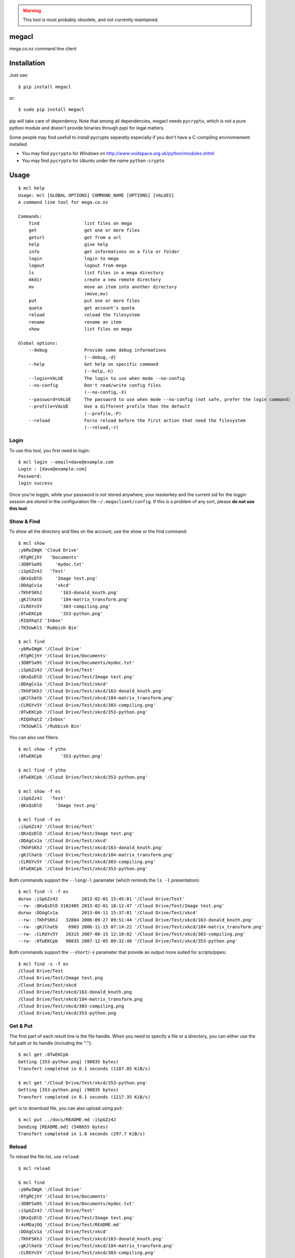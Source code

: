 .. warning::
   This tool is most probably obsolete, and not currently maintained.
   
   
megacl
======

mega.co.nz command line client

Installation
============

Just use::

    $ pip install megacl

or::

    $ sudo pip install megacl

pip will take care of dependency. Note that among all dependencies, megacl needs ``pycrypto``, which is not a pure python module and doesn't provide binaries through pypi for legal matters.

Some people may find usefull to install pycrypto separatly especially if you don't have a C-compiling environnement installed.

- You may find ``pycrypto`` for *Windows* on http://www.voidspace.org.uk/python/modules.shtml 
- You may find ``pycrypto`` for *Ubuntu* under the name ``python-crypto``

Usage
=====

::

    $ mcl help
    Usage: mcl [GLOBAL OPTIONS] COMMAND_NAME [OPTIONS] [VALUES]
    A command line tool for mega.co.nz
    
    Commands:
        find                 list files on mega                      
        get                  get one or more files                   
        geturl               get from a url                          
        help                 give help                               
        info                 get informations on a file or folder    
        login                login to mega                           
        logout               logout from mega                        
        ls                   list files in a mega directory          
        mkdir                create a new remote directory           
        mv                   move an item into another directory     
                             (move,mv)
        put                  put one or more files                   
        quota                get account's quota                     
        reload               reload the filesystem                   
        rename               rename an item                          
        show                 list files on mega                      
    
    Global options:
        --debug              Provide some debug informations         
                             (--debug,-d)
        --help               Get help on specific command            
                             (--help,-h)
        --login=VALUE        The login to use when mode --no-config  
        --no-config          Don't read/write config files           
                             (--no-config,-X)
        --password=VALUE     The password to use when mode --no-config (not safe, prefer the login command)
        --profile=VALUE      Use a different profile than the default
                             (--profile,-P)
        --reload             Force reload before the first action that need the filesystem
                             (--reload,-r)

Login
-----

To use this tool, you first need to login::

    $ mcl login --email=dave@example.com
    Login : [dave@example.com]
    Password:
    login success

Once you're loggin, while your password is not stored anywhere, 
your masterkey and the current sid for the loggin session are stored 
in the configuration file ``~/.megaclient/config``. If this is 
a problem of any sort, please **do not use this tool**.

Show & Find
-----------

To show all the directory and files on the account, use the show or the find command::

    $ mcl show
    :ybRwIWgK 'Cloud Drive'
    :RTgRCjhY   'Documents'
    :3DBFSa9S     'mydoc.txt'
    :iSpGZz4J   'Test'
    :QKxQzDlD     'Image test.png'
    :DDAgCv1a     'xkcd'
    :TKhFSKhJ       '163-donald_knuth.png'
    :gKJlhatb       '184-matrix_transform.png'
    :CLRGYv5Y       '303-compiling.png'
    :0TwEKCpb       '353-python.png'
    :RIQXhqtZ 'Inbox'
    :TK5UwKlS 'Rubbish Bin'
    
    $ mcl find
    :ybRwIWgK '/Cloud Drive'
    :RTgRCjhY '/Cloud Drive/Documents'
    :3DBFSa9S '/Cloud Drive/Documents/mydoc.txt'
    :iSpGZz4J '/Cloud Drive/Test'
    :QKxQzDlD '/Cloud Drive/Test/Image test.png'
    :DDAgCv1a '/Cloud Drive/Test/xkcd'
    :TKhFSKhJ '/Cloud Drive/Test/xkcd/163-donald_knuth.png'
    :gKJlhatb '/Cloud Drive/Test/xkcd/184-matrix_transform.png'
    :CLRGYv5Y '/Cloud Drive/Test/xkcd/303-compiling.png'
    :0TwEKCpb '/Cloud Drive/Test/xkcd/353-python.png'
    :RIQXhqtZ '/Inbox'
    :TK5UwKlS '/Rubbish Bin'

You can also use filters::

    $ mcl show -f ytho
    :0TwEKCpb       '353-python.png'
    
    $ mcl find -f ytho
    :0TwEKCpb '/Cloud Drive/Test/xkcd/353-python.png'
    
    $ mcl show -f es
    :iSpGZz4J   'Test'
    :QKxQzDlD     'Image test.png'
    
    $ mcl find -f es
    :iSpGZz4J '/Cloud Drive/Test'
    :QKxQzDlD '/Cloud Drive/Test/Image test.png'
    :DDAgCv1a '/Cloud Drive/Test/xkcd'
    :TKhFSKhJ '/Cloud Drive/Test/xkcd/163-donald_knuth.png'
    :gKJlhatb '/Cloud Drive/Test/xkcd/184-matrix_transform.png'
    :CLRGYv5Y '/Cloud Drive/Test/xkcd/303-compiling.png'
    :0TwEKCpb '/Cloud Drive/Test/xkcd/353-python.png'

Both commands support the ``--long``/``-l`` paramater (which reminds the ``ls -l`` presentation)::

    $ mcl find -l -f es
    durwx :iSpGZz4J         2013-02-01 15:45:01 '/Cloud Drive/Test'
    --rw- :QKxQzDlD 3102405 2013-02-01 18:12:47 '/Cloud Drive/Test/Image test.png'
    durwx :DDAgCv1a         2013-04-11 15:37:01 '/Cloud Drive/Test/xkcd'
    --rw- :TKhFSKhJ   32884 2006-09-27 09:51:44 '/Cloud Drive/Test/xkcd/163-donald_knuth.png'
    --rw- :gKJlhatb    6903 2006-11-15 07:14:22 '/Cloud Drive/Test/xkcd/184-matrix_transform.png'
    --rw- :CLRGYv5Y   28315 2007-08-15 12:10:02 '/Cloud Drive/Test/xkcd/303-compiling.png'
    --rw- :0TwEKCpb   90835 2007-12-05 09:32:48 '/Cloud Drive/Test/xkcd/353-python.png'

Both commands support the ``--short``/``-s`` paramater that provide an output more suited for scripts/pipes::

    $ mcl find -s -f es
    /Cloud Drive/Test
    /Cloud Drive/Test/Image test.png
    /Cloud Drive/Test/xkcd
    /Cloud Drive/Test/xkcd/163-donald_knuth.png
    /Cloud Drive/Test/xkcd/184-matrix_transform.png
    /Cloud Drive/Test/xkcd/303-compiling.png
    /Cloud Drive/Test/xkcd/353-python.png

Get & Put
---------

The first part of each result line is the file handle. When you 
need to specify a file or a directory, you can either use the full 
path or its handle (including the ":")::

    $ mcl get :0TwEKCpb
    Getting [353-python.png] (90835 bytes)
    Transfert completed in 0.1 seconds (1107.85 KiB/s)
    
    $ mcl get '/Cloud Drive/Test/xkcd/353-python.png'
    Getting [353-python.png] (90835 bytes)
    Transfert completed in 0.1 seconds (1217.35 KiB/s)
    
``get`` is to download file, you can also upload using ``put``::

    $ mcl put ../docs/README.md :iSpGZz4J
    Sending [README.md] (548655 bytes)
    Transfert completed in 1.8 seconds (297.7 KiB/s)

Reload
------

To reload the file list, use ``reload``::
    
    $ mcl reload
    
    $ mcl find
    :ybRwIWgK '/Cloud Drive'
    :RTgRCjhY '/Cloud Drive/Documents'
    :3DBFSa9S '/Cloud Drive/Documents/mydoc.txt'
    :iSpGZz4J '/Cloud Drive/Test'
    :QKxQzDlD '/Cloud Drive/Test/Image test.png'
    :4sMDajOQ '/Cloud Drive/Test/README.md'
    :DDAgCv1a '/Cloud Drive/Test/xkcd'
    :TKhFSKhJ '/Cloud Drive/Test/xkcd/163-donald_knuth.png'
    :gKJlhatb '/Cloud Drive/Test/xkcd/184-matrix_transform.png'
    :CLRGYv5Y '/Cloud Drive/Test/xkcd/303-compiling.png'
    :0TwEKCpb '/Cloud Drive/Test/xkcd/353-python.png'
    :RIQXhqtZ '/Inbox'
    :TK5UwKlS '/Rubbish Bin'

Ls
--

You can also use unix-like ``ls`` command::

    $ mcl ls '/Cloud Drive/Test'
    Image test.png
    README.md
    xkcd

The command ``ls`` support the ``--long``/``-l`` paramater (like ``ls -l``)::

    $ mcl ls --help
    Command: ls [OPTIONS] [VALUES]
    list files in a mega directory

    Command parameters:
        --long               use a long listing format
                             (--long,-l)

::

    $ mcl ls -l '/Cloud Drive/Test'
    --rw- :QKxQzDlD 3102405 2013-02-01 18:12:47 Image test.png
    --rw- :4sMDajOQ    1850 2013-04-28 12:02:21 README.md
    durwx :DDAgCv1a         2013-04-11 15:37:01 xkcd

Mkdir
-----

You can create a new folder using ``mkdir`` command::

    $ mcl find
    :ybRwIWgK '/Cloud Drive'
    :RTgRCjhY '/Cloud Drive/Documents'
    :3DBFSa9S '/Cloud Drive/Documents/mydoc.txt'
    :iSpGZz4J '/Cloud Drive/Test'
    :QKxQzDlD '/Cloud Drive/Test/Image test.png'
    :4sMDajOQ '/Cloud Drive/Test/README.md'
    :DDAgCv1a '/Cloud Drive/Test/xkcd'
    :TKhFSKhJ '/Cloud Drive/Test/xkcd/163-donald_knuth.png'
    :gKJlhatb '/Cloud Drive/Test/xkcd/184-matrix_transform.png'
    :CLRGYv5Y '/Cloud Drive/Test/xkcd/303-compiling.png'
    :0TwEKCpb '/Cloud Drive/Test/xkcd/353-python.png'
    :RIQXhqtZ '/Inbox'
    :TK5UwKlS '/Rubbish Bin'
    
    $ mcl mkdir Subdir '/Cloud Drive/Test'
    
    $ mcl find --reload
    :ybRwIWgK '/Cloud Drive'
    :RTgRCjhY '/Cloud Drive/Documents'
    :3DBFSa9S '/Cloud Drive/Documents/mydoc.txt'
    :iSpGZz4J '/Cloud Drive/Test'
    :QKxQzDlD '/Cloud Drive/Test/Image test.png'
    :4sMDajOQ '/Cloud Drive/Test/README.md'
    :bU7dxMP4 '/Cloud Drive/Test/Subdir'
    :DDAgCv1a '/Cloud Drive/Test/xkcd'
    :TKhFSKhJ '/Cloud Drive/Test/xkcd/163-donald_knuth.png'
    :gKJlhatb '/Cloud Drive/Test/xkcd/184-matrix_transform.png'
    :CLRGYv5Y '/Cloud Drive/Test/xkcd/303-compiling.png'
    :0TwEKCpb '/Cloud Drive/Test/xkcd/353-python.png'
    :RIQXhqtZ '/Inbox'
    :TK5UwKlS '/Rubbish Bin'

Note the presence of the ``:bU7dxMP4 '/Cloud Drive/Test/Subdir'`` line.

You could specify either the parent dir full path or it's handle::

    $ mcl mkdir Subdir :iSpGZz4J

Move
----

You can move a file or a folder into another folder using the ``move``/``mv`` command::

    $ mcl find
    :ybRwIWgK '/Cloud Drive'
    :RTgRCjhY '/Cloud Drive/Documents'
    :3DBFSa9S '/Cloud Drive/Documents/mydoc.txt'
    :iSpGZz4J '/Cloud Drive/Test'
    :QKxQzDlD '/Cloud Drive/Test/Image test.png'
    :4sMDajOQ '/Cloud Drive/Test/README.md'
    :DDAgCv1a '/Cloud Drive/Test/xkcd'
    :TKhFSKhJ '/Cloud Drive/Test/xkcd/163-donald_knuth.png'
    :gKJlhatb '/Cloud Drive/Test/xkcd/184-matrix_transform.png'
    :CLRGYv5Y '/Cloud Drive/Test/xkcd/303-compiling.png'
    :0TwEKCpb '/Cloud Drive/Test/xkcd/353-python.png'
    :RIQXhqtZ '/Inbox'
    :TK5UwKlS '/Rubbish Bin'
    
    $ mcl move '/Cloud Drive/Test/Image test.png' '/Cloud Drive/Documents'
    
    $ mcl find --reload
    :ybRwIWgK '/Cloud Drive'
    :RTgRCjhY '/Cloud Drive/Documents'
    :QKxQzDlD '/Cloud Drive/Documents/Image test.png'
    :3DBFSa9S '/Cloud Drive/Documents/mydoc.txt'
    :iSpGZz4J '/Cloud Drive/Test'
    :4sMDajOQ '/Cloud Drive/Test/README.md'
    :bU7dxMP4 '/Cloud Drive/Test/Subdir'
    :DDAgCv1a '/Cloud Drive/Test/xkcd'
    :TKhFSKhJ '/Cloud Drive/Test/xkcd/163-donald_knuth.png'
    :gKJlhatb '/Cloud Drive/Test/xkcd/184-matrix_transform.png'
    :CLRGYv5Y '/Cloud Drive/Test/xkcd/303-compiling.png'
    :0TwEKCpb '/Cloud Drive/Test/xkcd/353-python.png'
    :RIQXhqtZ '/Inbox'
    :TK5UwKlS '/Rubbish Bin'

    $ # To move back the file using the handles
    $ mcl move :QKxQzDlD :iSpGZz4J

You can also move several files or folders using this command::

    $ mcl find
    :ybRwIWgK '/Cloud Drive'
    :RTgRCjhY '/Cloud Drive/Documents'
    :3DBFSa9S '/Cloud Drive/Documents/mydoc.txt'
    :iSpGZz4J '/Cloud Drive/Test'
    :QKxQzDlD '/Cloud Drive/Test/Image test.png'
    :4sMDajOQ '/Cloud Drive/Test/README.md'
    :DDAgCv1a '/Cloud Drive/Test/xkcd'
    :TKhFSKhJ '/Cloud Drive/Test/xkcd/163-donald_knuth.png'
    :gKJlhatb '/Cloud Drive/Test/xkcd/184-matrix_transform.png'
    :CLRGYv5Y '/Cloud Drive/Test/xkcd/303-compiling.png'
    :0TwEKCpb '/Cloud Drive/Test/xkcd/353-python.png'
    :RIQXhqtZ '/Inbox'
    :TK5UwKlS '/Rubbish Bin'
    
    $ mcl move :gKJlhatb :0TwEKCpb :CLRGYv5Y :RTgRCjhY '/Cloud Drive/Test'
    
    $ mcl find --reload
    :ybRwIWgK '/Cloud Drive'
    :iSpGZz4J '/Cloud Drive/Test'
    :gKJlhatb '/Cloud Drive/Test/184-matrix_transform.png'
    :CLRGYv5Y '/Cloud Drive/Test/303-compiling.png'
    :0TwEKCpb '/Cloud Drive/Test/353-python.png'
    :RTgRCjhY '/Cloud Drive/Test/Documents'
    :3DBFSa9S '/Cloud Drive/Test/Documents/mydoc.txt'
    :QKxQzDlD '/Cloud Drive/Test/Image test.png'
    :4sMDajOQ '/Cloud Drive/Test/README.md'
    :bU7dxMP4 '/Cloud Drive/Test/Subdir'
    :DDAgCv1a '/Cloud Drive/Test/xkcd'
    :TKhFSKhJ '/Cloud Drive/Test/xkcd/163-donald_knuth.png'
    :RIQXhqtZ '/Inbox'
    :TK5UwKlS '/Rubbish Bin'

Quota
-----

Use can watch your space usage using::

    $ mcl quota
    Current quota: [21.00/50.00]

This means you're using 21.00 GiB of your 50.00 GiB.

Stateless usage with no config file involved
--------------------------------------------

Login informations and directory cache are stored on the 
filesystem. You can also use this tool stateless with
the switch ``--no-config`` (or ``-X``). You must then
provide ``--login`` and ``--password`` commands on every
calls. Note that providing password on the command line
is considered a **bad practice**.

Commands look like::

    $ mcl find -f es --no-config --login=dave@example.com --password=r_N71kL4ee:cG28p-N,aam4
    :iSpGZz4J '/Cloud Drive/Test'
    :QKxQzDlD '/Cloud Drive/Test/Image test.png'
    :DDAgCv1a '/Cloud Drive/Test/xkcd'
    :gKJlhatb '/Cloud Drive/Test/xkcd/184-matrix_transform.png'
    :0TwEKCpb '/Cloud Drive/Test/xkcd/353-python.png'
    :CLRGYv5Y '/Cloud Drive/Test/xkcd/303-compiling.png'
    :TKhFSKhJ '/Cloud Drive/Test/xkcd/163-donald_knuth.png'

    $ mcl ls -l '/Cloud Drive/Test' --no-config --login=dave@example.com --password=r_N71kL4ee:cG28p-N,aam4
    --rw- :QKxQzDlD 3102405 2013-02-01 18:12:47 Image test.png
    --rw- :4sMDajOQ    1850 2013-04-28 12:02:21 README.md
    durwx :DDAgCv1a         2013-04-11 15:37:01 xkcd

Profiles
--------

Some commands are stored in configuration files / cache files in the default 
configuration directory.

If for some reason you need to use a different profile without logging out
of the first profile, you can use the global parameter ``--profile`` (``-P``).

Let's suppose your logged in as usual as ``dave@example.com`` and your with 
Jonathan who want to download a file from his how account (``jonathan@example.com``) to show you. You
can then simply use profiles::

    $ # you are logged
    $ mcl ls '/Cloud Drive'
    Documents
    Test
    
    $ # jonathan will login
    $ mcl -P jonathan login --email=jonathan@example.com
    Login : [jonathan@example.com]
    Password:
    login success
    
    $ mcl -P jonathan ls '/Cloud Drive'
    Sintel.2010.1080p.mkv
    sintel_en.srt
    sintel_es.srt
    sintel_fr.srt
    sintel_de.srt
    sintel_nl.srt
    sintel_it.srt
    sintel_pt.srt
    sintel_pl.srt
    sintel_ru.srt
    sintel_trailer-1080p.mp4
    
    $ # Note you're still logged in as dave on default profile
    $ mcl ls --reload '/Cloud Drive'
    Documents
    Test
    
    $ mcl -P jonathan get '/Cloud Drive/Sintel.2010.1080p.mkv' '/Cloud Drive/sintel_it.srt'
    Getting [Sintel.2010.1080p.mkv] (1180090590 bytes)
    Transfert completed in 57.0 seconds (20218.1 KiB/s)
    Getting [sintel_it.srt] (1544 bytes)
    Transfert completed in 0.8 seconds (1.88 KiB/s)
    
    $ mcl -P jonathan logout
    
    $ mcl -P jonathan ls '/Cloud Drive'
    Error : You must login first
    
    $ mcl ls --reload '/Cloud Drive'
    Documents
    Test

Detailled help
--------------

On each command, you can get detailled help using ``--help``::
    
    $ mcl find --help
    Command: [GLOBAL OPTIONS] find [OPTIONS] [VALUES]
    list files on mega
    
    Command options:
        --filter=VALUE       filter the result using VALUE           
                             (--filter,-f)
        --long               use a long listing format               
                             (--long,-l)
        --short              use short listing format (only the path)
                             (--short,-s)
    
    Global options:
        --debug              Provide some debug informations         
                             (--debug,-d)
        --help               Get help on specific command            
                             (--help,-h)
        --login=VALUE        The login to use when mode --no-config  
        --no-config          Don't read/write config files           
                             (--no-config,-X)
        --password=VALUE     The password to use when mode --no-config (not safe, prefer the login command)
        --profile=VALUE      Use a different profile than the default
                             (--profile,-P)
        --reload             Force reload before the first action that need the filesystem
                             (--reload,-r)

When you use this on option on command ``help`` you detail for all commands::

    $ mcl help --help
    Usage: mcl [GLOBAL OPTIONS] COMMAND_NAME [OPTIONS] [VALUES]
    A command line tool for mega.co.nz
    
    Commands:
        find                 list files on mega                      
        get                  get one or more files                   
        geturl               get from a url                          
        help                 give help                               
        info                 get informations on a file or folder    
        login                login to mega                           
        logout               logout from mega                        
        ls                   list files in a mega directory          
        mkdir                create a new remote directory           
        mv                   move an item into another directory     
                             (move,mv)
        put                  put one or more files                   
        quota                get account's quota                     
        reload               reload the filesystem                   
        rename               rename an item                          
        show                 list files on mega                      
    
    Global options:
        --debug              Provide some debug informations         
                             (--debug,-d)
        --help               Get help on specific command            
                             (--help,-h)
        --login=VALUE        The login to use when mode --no-config  
        --no-config          Don't read/write config files           
                             (--no-config,-X)
        --password=VALUE     The password to use when mode --no-config (not safe, prefer the login command)
        --profile=VALUE      Use a different profile than the default
                             (--profile,-P)
        --reload             Force reload before the first action that need the filesystem
                             (--reload,-r)
    
    find options:
        --filter=VALUE       filter the result using VALUE           
                             (--filter,-f)
        --long               use a long listing format               
                             (--long,-l)
        --short              use short listing format (only the path)
                             (--short,-s)
    
    info options:
        --attributes         show only attributes                    
                             (--attr,--attributes,-a)
        --handle             show only handle                        
                             (--handle,-H)
        --name               show only name                          
                             (--name,-n)
        --path               show only path                          
                             (--path,-p)
        --size               show only size                          
                             (--size,-s)
        --time               show only time                          
                             (--time,-t)
    
    login options:
        --email=VALUE        The login/email                         
                             (--email,-e)
    
    ls options:
        --long               use a long listing format               
                             (--long,-l)
    
    show options:
        --filter=VALUE       filter the result using VALUE           
                             (--filter,-f)
        --long               use a long listing format               
                             (--long,-l)
        --short              use short listing format (only the indent and the name)
                             (--short,-s)

